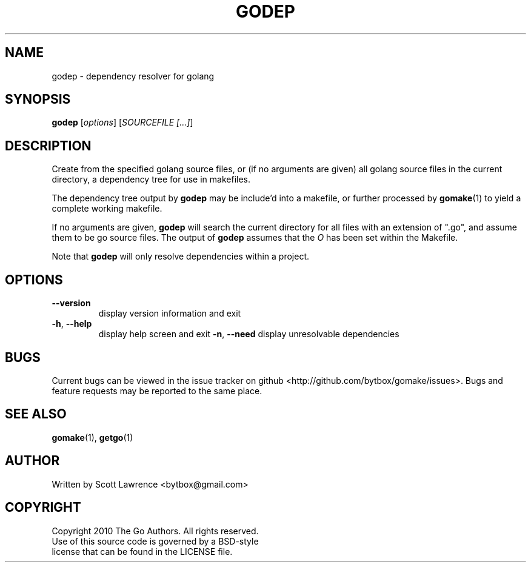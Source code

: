.TH GODEP "1" "August 2010" "GoMake 0.2.0" "Golang Programmer's Toolset"
.SH NAME
godep \- dependency resolver for golang
.SH SYNOPSIS
.B godep
[\fIoptions\fR] [\fISOURCEFILE [...]\fR]
.SH DESCRIPTION
Create from the specified golang source files, or (if no arguments are given)
all golang source files in the current directory, a dependency tree for use
in makefiles.

The dependency tree output by \fBgodep\fR may be include'd into a makefile, 
or further processed by \fBgomake\fR(1) to yield a complete working makefile.

If no arguments are given, \fBgodep\fR will search the current directory for
all files with an extension of ".go", and assume them to be go source files.
The output of \fBgodep\fR assumes that the \fIO\fR has been set within the
Makefile.

Note that \fBgodep\fR will only resolve dependencies within a project.

.SH OPTIONS
.TP
\fB\-\-version\fR
display version information and exit
.TP
\fB\-h\fR, \fB\-\-help\fR
display help screen and exit
\fB\-n\fR, \fB\-\-need\fR
display unresolvable dependencies
.SH BUGS
Current bugs can be viewed in the issue tracker on github
<http://github.com/bytbox/gomake/issues>. Bugs and feature requests may be
reported to the same place.
.SH SEE ALSO
\fBgomake\fR(1), \fBgetgo\fR(1)
.SH AUTHOR
Written by Scott Lawrence <bytbox@gmail.com>
.SH COPYRIGHT
Copyright 2010 The Go Authors. All rights reserved.
.br
Use of this source code is governed by a BSD-style
.br
license that can be found in the LICENSE file.